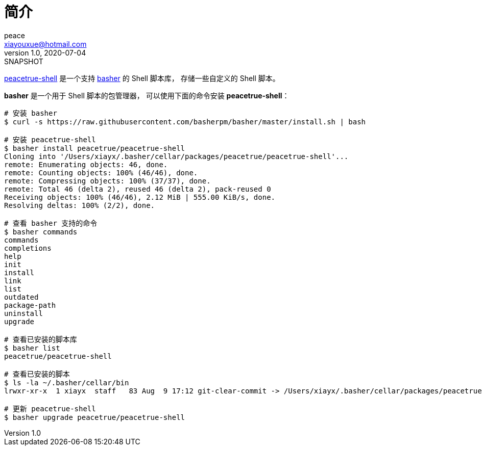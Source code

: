 = 简介
peace <xiayouxue@hotmail.com>
v1.0, 2020-07-04: SNAPSHOT
:website: https://peacetrue.github.io
:app-name: peacetrue-shell

{website}/{app-name}[{app-name}] 是一个支持 https://github.com/basherpm/basher[basher^] 的 Shell 脚本库，
存储一些自定义的 Shell 脚本。

*basher* 是一个用于 Shell 脚本的包管理器，
可以使用下面的命令安装 *peacetrue-shell*：

[source%nowrap,bash]
----
# 安装 basher
$ curl -s https://raw.githubusercontent.com/basherpm/basher/master/install.sh | bash

# 安装 peacetrue-shell
$ basher install peacetrue/peacetrue-shell
Cloning into '/Users/xiayx/.basher/cellar/packages/peacetrue/peacetrue-shell'...
remote: Enumerating objects: 46, done.
remote: Counting objects: 100% (46/46), done.
remote: Compressing objects: 100% (37/37), done.
remote: Total 46 (delta 2), reused 46 (delta 2), pack-reused 0
Receiving objects: 100% (46/46), 2.12 MiB | 555.00 KiB/s, done.
Resolving deltas: 100% (2/2), done.

# 查看 basher 支持的命令
$ basher commands
commands
completions
help
init
install
link
list
outdated
package-path
uninstall
upgrade

# 查看已安装的脚本库
$ basher list
peacetrue/peacetrue-shell

# 查看已安装的脚本
$ ls -la ~/.basher/cellar/bin
lrwxr-xr-x  1 xiayx  staff   83 Aug  9 17:12 git-clear-commit -> /Users/xiayx/.basher/cellar/packages/peacetrue/peacetrue-shell/bin/git-clear-commit

# 更新 peacetrue-shell
$ basher upgrade peacetrue/peacetrue-shell
----
